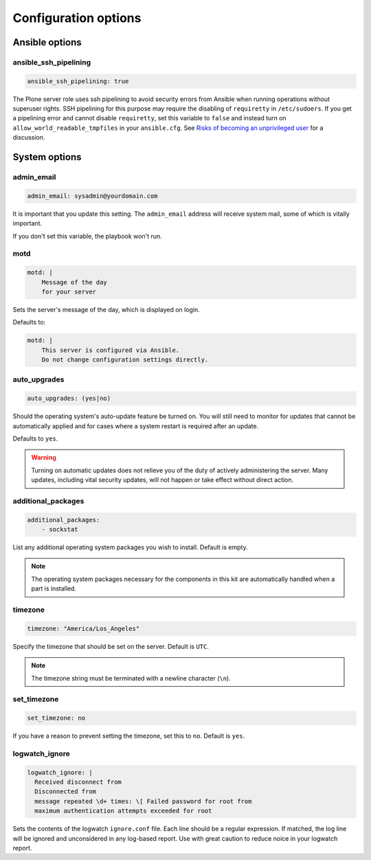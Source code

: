 Configuration options
---------------------

Ansible options
```````````````

ansible_ssh_pipelining
~~~~~~~~~~~~~~~~~~~~~~

.. code-block:: yaml

    ansible_ssh_pipelining: true

The Plone server role uses ssh pipelining to avoid security errors from Ansible when running operations without superuser rights.
SSH pipelining for this purpose may require the disabling of ``requiretty`` in ``/etc/sudoers``.
If you get a pipelining error and cannot disable ``requiretty``, set this variable to ``false`` and instead turn on ``allow_world_readable_tmpfiles`` in your ``ansible.cfg``.
See `Risks of becoming an unprivileged user <https://docs.ansible.com/ansible/latest/user_guide/become.html#risks-of-becoming-an-unprivileged-user>`_ for a discussion.


System options
``````````````

admin_email
~~~~~~~~~~~

.. code-block:: yaml

    admin_email: sysadmin@yourdomain.com

It is important that you update this setting. The ``admin_email`` address will receive system mail, some of which is vitally important.

If you don't set this variable, the playbook won't run.


motd
~~~~

.. code-block:: yaml

    motd: |
        Message of the day
        for your server

Sets the server's message of the day, which is displayed on login.

Defaults to:

.. code-block:: yaml

    motd: |
        This server is configured via Ansible.
        Do not change configuration settings directly.


auto_upgrades
~~~~~~~~~~~~~

.. code-block:: yaml

    auto_upgrades: (yes|no)

Should the operating system's auto-update feature be turned on. You will still need to monitor for updates that cannot be automatically applied and for cases where a system restart is required after an update.

Defaults to ``yes``.

.. warning::

    Turning on automatic updates does not relieve you of the duty of actively administering the server. Many updates, including vital security updates, will not happen or take effect without direct action.


additional_packages
~~~~~~~~~~~~~~~~~~~

.. code-block:: yaml

    additional_packages:
        - sockstat

List any additional operating system packages you wish to install. Default is empty.

.. note::

    The operating system packages necessary for the components in this kit are automatically handled when a part is installed.


timezone
~~~~~~~~

.. code-block:: yaml

    timezone: "America/Los_Angeles"

Specify the timezone that should be set on the server.  Default is ``UTC``.

.. note::

    The timezone string must be terminated with a newline character (``\n``).

set_timezone
~~~~~~~~~~~~

.. code-block:: yaml

    set_timezone: no

If you have a reason to prevent setting the timezone, set this to ``no``.
Default is ``yes``.


logwatch_ignore
~~~~~~~~~~~~~~~

.. code-block:: yaml

    logwatch_ignore: |
      Received disconnect from
      Disconnected from
      message repeated \d+ times: \[ Failed password for root from
      maximum authentication attempts exceeded for root

Sets the contents of the logwatch ``ignore.conf`` file.
Each line should be a regular expression.
If matched, the log line will be ignored and unconsidered in any log-based report.
Use with great caution to reduce noice in your logwatch report.
